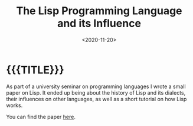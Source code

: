 #+TITLE:       The Lisp Programming Language and its Influence
#+DESCRIPTION: A paper on the history, influence and concepts of the Lisp family of programming languages
#+DATE:        <2020-11-20>
#+IMAGE:       s-expression.png
#+TAGS[]:      lisp
#+OPTIONS:     toc:nil num:nil

#+CALL: ../../code.org:generate-article-header[:eval yes]()
* {{{TITLE}}}
#+CALL: ../../code.org:generate-article-subtitle[:eval yes]()

As part of a university seminar on programming languages I wrote a small paper
on Lisp. It ended up being about the history of Lisp and its dialects, their
influences on other languages, as well as a short tutorial on how Lisp works.

# endsnippet

You can find the paper [[./paper.pdf][here]].
